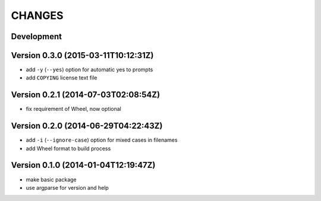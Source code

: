 =======
CHANGES
=======

Development
===========

Version 0.3.0 (2015-03-11T10:12:31Z)
====================================

* add ``-y`` (``--yes``) option for automatic yes to prompts
* add ``COPYING`` license text file


Version 0.2.1 (2014-07-03T02:08:54Z)
====================================

* fix requirement of Wheel, now optional


Version 0.2.0 (2014-06-29T04:22:43Z)
====================================

+ add ``-i`` (``--ignore-case``) option for mixed cases in filenames
+ add Wheel format to build process


Version 0.1.0 (2014-01-04T12:19:47Z)
====================================

* make basic package
* use argparse for version and help
